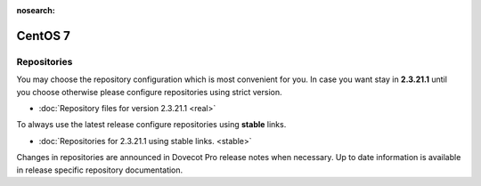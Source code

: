 :nosearch:


========
CentOS 7
========

Repositories
============

You may choose the repository configuration which is most convenient for you. In case you want stay in **2.3.21.1**
until you choose otherwise please configure repositories using strict version.

* :doc:`Repository files for version 2.3.21.1 <real>`


To always use the latest release configure repositories using **stable** links.

* :doc:`Repositories for 2.3.21.1 using stable links. <stable>`

Changes in repositories are announced in Dovecot Pro release notes when necessary.
Up to date information is available in release specific repository documentation.

